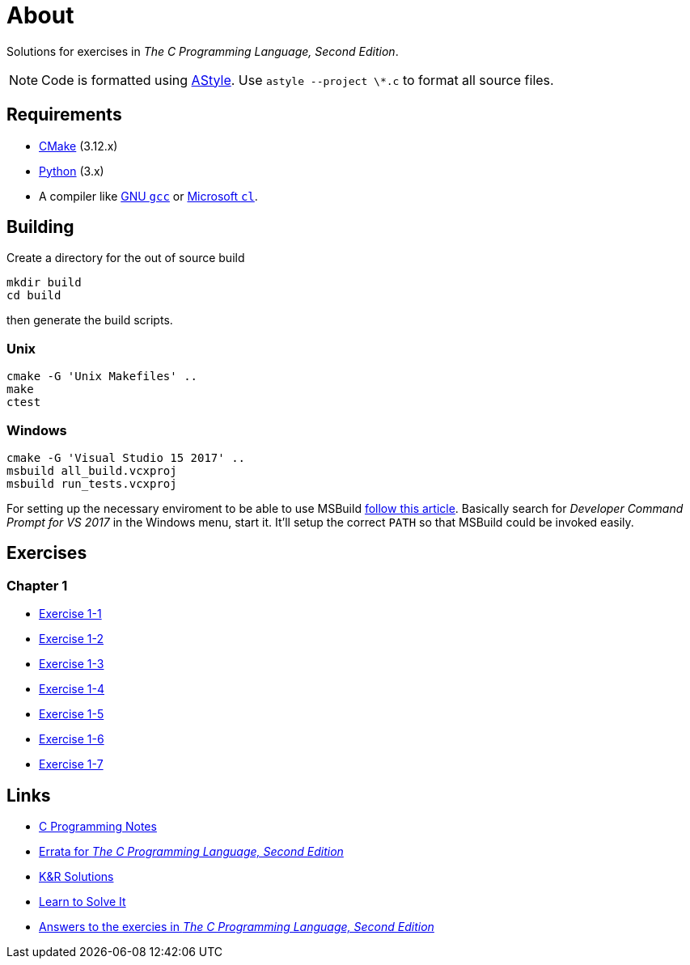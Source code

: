:uri-c-programming-notes: https://www.eskimo.com/~scs/cclass/krnotes/
:uri-errata: https://web.archive.org/web/20150205025553/http://cm.bell-labs.com/cm/cs/cbook/2ediffs.html
:uri-k-and-r-solutions: https://clc-wiki.net/wiki/K%26R2_solutions
:uri-learn-to-solve-it: http://www.learntosolveit.com/cprogramming/index.html
:uri-answers: https://www.bamsoftware.com/computers/tcpl-answers.html

= About

Solutions for exercises in _The C Programming Language, Second Edition_.

NOTE: Code is formatted using http://astyle.sourceforge.net[AStyle].
Use `astyle --project \*.c` to format all source files.

== Requirements

* https://cmake.org[CMake] (3.12.x)
* https://www.python.org[Python] (3.x)
* A compiler like https://gcc.gnu.org[GNU `gcc`] or https://docs.microsoft.com/en-us/cpp[Microsoft `cl`].

== Building

Create a directory for the out of source build

```
mkdir build
cd build
```

then generate the build scripts.

=== Unix

```
cmake -G 'Unix Makefiles' ..
make
ctest
```

=== Windows

```
cmake -G 'Visual Studio 15 2017' ..
msbuild all_build.vcxproj
msbuild run_tests.vcxproj
```

For setting up the necessary enviroment to be able to use MSBuild
https://docs.microsoft.com/en-us/cpp/build/building-on-the-command-line?view=vs-2017[follow this article].
Basically search for _Developer Command Prompt for VS 2017_ in the Windows menu, start it.
It'll setup the correct `PATH` so that MSBuild could be invoked easily.

== Exercises

=== Chapter 1

* link:chapter-1/exercise-1-1/README.adoc[Exercise 1-1]
* link:chapter-1/exercise-1-2/README.adoc[Exercise 1-2]
* link:chapter-1/exercise-1-3/README.adoc[Exercise 1-3]
* link:chapter-1/exercise-1-4/README.adoc[Exercise 1-4]
* link:chapter-1/exercise-1-5/README.adoc[Exercise 1-5]
* link:chapter-1/exercise-1-5/README.adoc[Exercise 1-6]
* link:chapter-1/exercise-1-5/README.adoc[Exercise 1-7]

== Links

* {uri-c-programming-notes}[C Programming Notes]
* {uri-errata}[Errata for _The C Programming Language, Second Edition_]
* {uri-k-and-r-solutions}[K&R Solutions]
* {uri-learn-to-solve-it}[Learn to Solve It]
* {uri-answers}[Answers to the exercies in _The C Programming Language, Second Edition_]

